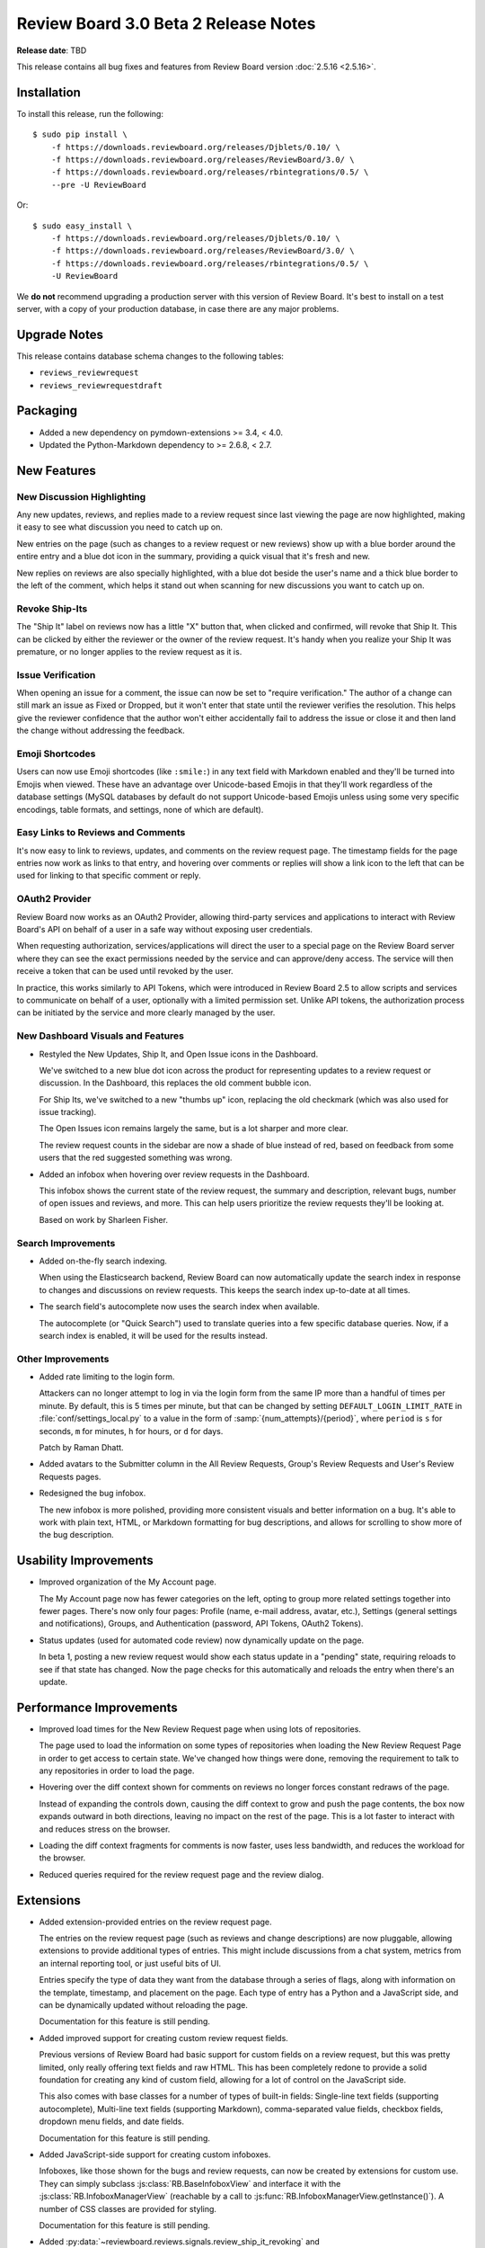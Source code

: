 =====================================
Review Board 3.0 Beta 2 Release Notes
=====================================

**Release date**: TBD


This release contains all bug fixes and features from Review Board version
:doc:`2.5.16 <2.5.16>`.


Installation
============

To install this release, run the following::

    $ sudo pip install \
        -f https://downloads.reviewboard.org/releases/Djblets/0.10/ \
        -f https://downloads.reviewboard.org/releases/ReviewBoard/3.0/ \
        -f https://downloads.reviewboard.org/releases/rbintegrations/0.5/ \
        --pre -U ReviewBoard

Or::

    $ sudo easy_install \
        -f https://downloads.reviewboard.org/releases/Djblets/0.10/ \
        -f https://downloads.reviewboard.org/releases/ReviewBoard/3.0/ \
        -f https://downloads.reviewboard.org/releases/rbintegrations/0.5/ \
        -U ReviewBoard

We **do not** recommend upgrading a production server with this version of
Review Board. It's best to install on a test server, with a copy of your
production database, in case there are any major problems.


Upgrade Notes
=============

This release contains database schema changes to the following tables:

* ``reviews_reviewrequest``
* ``reviews_reviewrequestdraft``


Packaging
=========

* Added a new dependency on pymdown-extensions >= 3.4, < 4.0.

* Updated the Python-Markdown dependency to >= 2.6.8, < 2.7.


New Features
============

New Discussion Highlighting
---------------------------

Any new updates, reviews, and replies made to a review request since last
viewing the page are now highlighted, making it easy to see what discussion
you need to catch up on.

New entries on the page (such as changes to a review request or new reviews)
show up with a blue border around the entire entry and a blue dot icon in the
summary, providing a quick visual that it's fresh and new.

.. image:: _static/images/3.0/3.0-new-entries.png

New replies on reviews are also specially highlighted, with a blue dot beside
the user's name and a thick blue border to the left of the comment, which
helps it stand out when scanning for new discussions you want to catch up on.

.. image:: _static/images/3.0/3.0-new-replies.png


Revoke Ship-Its
---------------

The "Ship It" label on reviews now has a little "X" button that, when clicked
and confirmed, will revoke that Ship It. This can be clicked by either the
reviewer or the owner of the review request. It's handy when you realize your
Ship It was premature, or no longer applies to the review request as it is.

.. image:: _static/images/3.0/3.0-revoke-ship-it.png


Issue Verification
------------------

When opening an issue for a comment, the issue can now be set to "require
verification." The author of a change can still mark an issue as Fixed or
Dropped, but it won't enter that state until the reviewer verifies the
resolution. This helps give the reviewer confidence that the author won't
either accidentally fail to address the issue or close it and then land the
change without addressing the feedback.

.. image:: _static/images/3.0/3.0-issue-verification.png


Emoji Shortcodes
----------------

Users can now use Emoji shortcodes (like ``:smile:``) in any text field with
Markdown enabled and they'll be turned into Emojis when viewed. These have an
advantage over Unicode-based Emojis in that they'll work regardless of the
database settings (MySQL databases by default do not support Unicode-based
Emojis unless using some very specific encodings, table formats, and settings,
none of which are default).

.. image:: _static/images/3.0/3.0-emoji.png


Easy Links to Reviews and Comments
----------------------------------

It's now easy to link to reviews, updates, and comments on the review request
page. The timestamp fields for the page entries now work as links to that
entry, and hovering over comments or replies will show a link icon to the left
that can be used for linking to that specific comment or reply.

.. image:: _static/images/3.0/3.0-entry-linking.png


OAuth2 Provider
---------------

Review Board now works as an OAuth2 Provider, allowing third-party services
and applications to interact with Review Board's API on behalf of a user in a
safe way without exposing user credentials.

When requesting authorization, services/applications will direct the user to a
special page on the Review Board server where they can see the exact
permissions needed by the service and can approve/deny access. The service
will then receive a token that can be used until revoked by the user.

In practice, this works similarly to API Tokens, which were introduced in
Review Board 2.5 to allow scripts and services to communicate on behalf of a
user, optionally with a limited permission set. Unlike API tokens, the
authorization process can be initiated by the service and more clearly managed
by the user.


New Dashboard Visuals and Features
----------------------------------

* Restyled the New Updates, Ship It, and Open Issue icons in the Dashboard.

  We've switched to a new blue dot icon across the product for representing
  updates to a review request or discussion. In the Dashboard, this replaces
  the old comment bubble icon.

  For Ship Its, we've switched to a new "thumbs up" icon, replacing the old
  checkmark (which was also used for issue tracking).

  The Open Issues icon remains largely the same, but is a lot sharper and more
  clear.

  The review request counts in the sidebar are now a shade of blue instead of
  red, based on feedback from some users that the red suggested something was
  wrong.

  .. image:: _static/images/3.0/3.0-new-icons.png

* Added an infobox when hovering over review requests in the Dashboard.

  This infobox shows the current state of the review request, the summary and
  description, relevant bugs, number of open issues and reviews, and more.
  This can help users prioritize the review requests they'll be looking at.

  .. image:: _static/images/3.0/3.0-review-request-infobox.png

  Based on work by Sharleen Fisher.


Search Improvements
-------------------

* Added on-the-fly search indexing.

  When using the Elasticsearch backend, Review Board can now automatically
  update the search index in response to changes and discussions on review
  requests. This keeps the search index up-to-date at all times.

* The search field's autocomplete now uses the search index when available.

  The autocomplete (or "Quick Search") used to translate queries into a few
  specific database queries. Now, if a search index is enabled, it will be
  used for the results instead.


Other Improvements
------------------

* Added rate limiting to the login form.

  Attackers can no longer attempt to log in via the login form from the same
  IP more than a handful of times per minute. By default, this is 5 times per
  minute, but that can be changed by setting ``DEFAULT_LOGIN_LIMIT_RATE`` in
  :file:`conf/settings_local.py` to a value in the form of
  :samp:`{num_attempts}/{period}`, where ``period`` is ``s`` for seconds,
  ``m`` for minutes, ``h`` for hours, or ``d`` for days.

  Patch by Raman Dhatt.

* Added avatars to the Submitter column in the All Review Requests, Group's
  Review Requests and User's Review Requests pages.

* Redesigned the bug infobox.

  The new infobox is more polished, providing more consistent visuals and
  better information on a bug. It's able to work with plain text, HTML, or
  Markdown formatting for bug descriptions, and allows for scrolling to show
  more of the bug description.


Usability Improvements
======================

* Improved organization of the My Account page.

  The My Account page now has fewer categories on the left, opting to group
  more related settings together into fewer pages. There's now only four
  pages: Profile (name, e-mail address, avatar, etc.), Settings (general
  settings and notifications), Groups, and Authentication (password, API
  Tokens, OAuth2 Tokens).

* Status updates (used for automated code review) now dynamically update on
  the page.

  In beta 1, posting a new review request would show each status update in a
  "pending" state, requiring reloads to see if that state has changed. Now the
  page checks for this automatically and reloads the entry when there's an
  update.


Performance Improvements
========================

* Improved load times for the New Review Request page when using lots of
  repositories.

  The page used to load the information on some types of repositories when
  loading the New Review Request Page in order to get access to certain state.
  We've changed how things were done, removing the requirement to talk to any
  repositories in order to load the page.

* Hovering over the diff context shown for comments on reviews no longer
  forces constant redraws of the page.

  Instead of expanding the controls down, causing the diff context to grow and
  push the page contents, the box now expands outward in both directions,
  leaving no impact on the rest of the page. This is a lot faster to interact
  with and reduces stress on the browser.

* Loading the diff context fragments for comments is now faster, uses less
  bandwidth, and reduces the workload for the browser.

* Reduced queries required for the review request page and the review dialog.


Extensions
==========

* Added extension-provided entries on the review request page.

  The entries on the review request page (such as reviews and change
  descriptions) are now pluggable, allowing extensions to provide additional
  types of entries. This might include discussions from a chat system, metrics
  from an internal reporting tool, or just useful bits of UI.

  Entries specify the type of data they want from the database through a
  series of flags, along with information on the template, timestamp, and
  placement on the page. Each type of entry has a Python and a JavaScript
  side, and can be dynamically updated without reloading the page.

  Documentation for this feature is still pending.

* Added improved support for creating custom review request fields.

  Previous versions of Review Board had basic support for custom fields on a
  review request, but this was pretty limited, only really offering text
  fields and raw HTML. This has been completely redone to provide a solid
  foundation for creating any kind of custom field, allowing for a lot of
  control on the JavaScript side.

  This also comes with base classes for a number of types of built-in fields:
  Single-line text fields (supporting autocomplete), Multi-line text fields
  (supporting Markdown), comma-separated value fields, checkbox fields,
  dropdown menu fields, and date fields.

  Documentation for this feature is still pending.

* Added JavaScript-side support for creating custom infoboxes.

  Infoboxes, like those shown for the bugs and review requests, can now be
  created by extensions for custom use. They can simply subclass
  :js:class:`RB.BaseInfoboxView` and interface it with the
  :js:class:`RB.InfoboxManagerView` (reachable by a call to
  :js:func:`RB.InfoboxManagerView.getInstance()`). A number of CSS classes are
  provided for styling.

  Documentation for this feature is still pending.

* Added :py:data:`~reviewboard.reviews.signals.review_ship_it_revoking` and
  :py:data:`~reviewboard.reviews.signals.review_ship_it_revoked` signals for
  listening to and optionally blocking the revocation of a Ship It.

  Extensions listening to this signal can choose to raise a
  :py:class:`~reviewboard.reviews.errors.RevokeShipItError` in order to block
  that Ship It from being revoked.

* :py:class:`~reviewboard.extensions.hooks.ReviewPublishedEmailHook` now
  accepts a ``to_submitter_only`` option.

  This can be used to provide different :mailheader:`To`/:mailheader:`CC`
  headers based on whether the e-mail was intended only for the submitter of
  the change.

* The ``type`` argument to the
  :py:data:`~reviewboard.reviews.signals.review_request_closing` and
  :py:data:`~reviewboard.reviews.signals.review_request_closed` signals is
  deprecated.

  The ``close_type`` argument should be used instead. ``type`` will still
  work, but will emit a deprecation warning.

* Errors during the installation of extension media are now logged, and no
  longer cause a page crash.

* Fixed a regression in beta 1 where the cache of Python modules provided by
  an extension wasn't cleared when enabling/disabling an extension, causing
  a series of failures.


Web API
=======

* Added :ref:`webapi2.0-oauth-application-resource` for managing a user's
  OAuth2 applications.

* Added :ref:`webapi2.0-oauth-token-resource` for managing a user's OAuth2
  tokens.

* Added an ``extra_data`` key indicating if a review's Ship It has been
  revoked.

  If a Ship It on a review has been revoked, ``extra_data`` on
  :ref:`webapi2.0-review-resource` will contain a ``revoked_ship_it`` value
  set to ``true``.

* Added rate limiting for API requests.

  The API is now rate-limited, preventing a client from making too many
  requests from the same IP. This helps prevent attacks from malicious users
  and from overly-aggressive clients. By default, anonymous IPs are allowed
  1,000 API requests per hour, and authenticated users are allowed 10,000
  requests per hour. These can be customized by setting
  ``API_ANONYMOUS_LIMIT_RATE`` and ``API_AUTHENTICATED_LIMIT_RATE``,
  respectively, in :file:`conf/settings_local.py`.

  Attackers can no longer attempt to log into the API from the same IP more
  than a handful of times per minute. By default, this is 5 times per minute,
  but that can be changed by setting ``DEFAULT_LOGIN_LIMIT_RATE`` in
  :file:`conf/settings_local.py` to a value in the form of
  :samp:`{num_attempts}/{period}`, where ``period`` is ``s`` for seconds,
  ``m`` for minutes, ``h`` for hours, or ``d`` for days.

  Patch by Raman Dhatt.


Bug Fixes
=========

Avatars
-------

* Fixed a crash when using avatars backed by uploaded files.

* Fixed a performance problem causing the site configuration to be repeatedly
  reloaded when looking up avatar backends.


Dashboard
---------

* Fixed a performance regression caused by too many SQL queries when loading
  avatar information for the Submitter column.

* Fixed bugs where the review request counters could end up with incorrect
  values in rare situations.


Diff Viewer
-----------

* Fixed an error generating URLs to patch error bundles when failing to
  generate a diff.

* Fixed a regression with linking to the diff viewer's file index.

* Fixed discarding unsaved draft comments when clicking on other line numbers.
  (:bug:`4434`)

  Patch by Giulia Mattia.


Review Requests
---------------

* Fixed performance regressions on the review request page caused by too
  many SQL queries when loading information on status updates and avatars.

* Fixed styling issues with diffing code blocks from text fields in the change
  entries.

* Fixed styling regressions with showing entries in mobile mode.

  The avatar was positioned incorrectly and the callout arrow (normally
  pointing to the avatar in desktop mode) was still being shown in mobile
  mode.

* Fixed notifying only the owner of a review request when publishing a draft
  review using the "Publish to Submitter Only" button on the draft banner.

* Fixed ordering of comments in the issue summary table.

  The issue summary table now properly lists issues for general comments
  first, then for file attachment comments, legacy screenshot comments (for
  very old review requests), and then for diff comments.

* Fixed bugs where the issue counters could end up with incorrect values in
  rare situations.


Review Dialog
-------------

* Fixed a double-confirmation when deleting comments.

* Fixed ordering of comments in the review dialog.

  The review dialog now properly lists general comments first, then file
  attachment comments, legacy screenshot comments (for very old review
  requests), and then diff comments.

* The :guilabel:`Add comment` button no longer places the new comment
  off-screen.

  The dialog will now scroll to the location of the new comment.


Administration
--------------

* The Status Update database page now uses raw ID fields for relation fields,
  preventing performance problems on large servers.


Contributors
============

* Barret Rennie
* Christian Hammond
* David Trowbridge
* Giulia Mattia
* Raman Dhatt
* Sharleen Fisher
